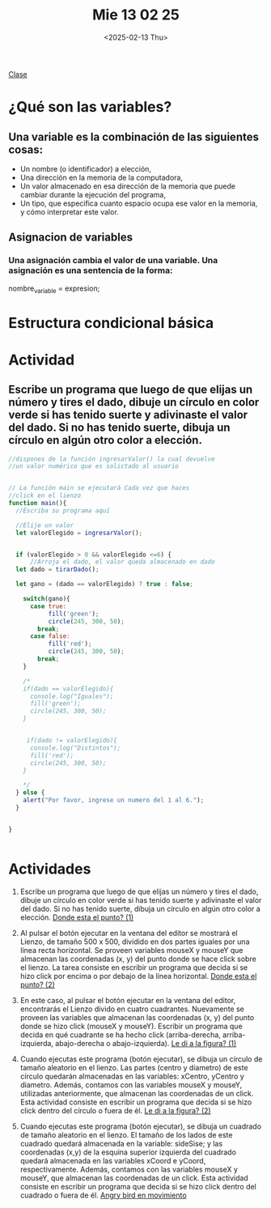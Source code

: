 #+title: Mie 13 02 25
#+autor: Lautaro Luna
#+date:<2025-02-13 Thu>

[[https://computacionunrcingreso.github.io/Ingreso/#/class3][Clase]]

* ¿Qué son las variables?
** Una variable es la combinación de las siguientes cosas:
- Un nombre (o identificador) a elección,
- Una dirección en la memoria de la computadora,
- Un valor almacenado en esa dirección de la memoria que puede cambiar durante la ejecución del programa,
- Un tipo, que especifica cuanto espacio ocupa ese valor en la memoria, y cómo interpretar este valor.

** Asignacion de variables
*** Una asignación cambia el valor de una variable. Una asignación es una sentencia de la forma:
nombre_variable = expresion;

* Estructura condicional básica


* Actividad
** Escribe un programa que luego de que elijas un número y tires el dado, dibuje un círculo en color verde si has tenido suerte y adivinaste el valor del dado. Si no has tenido suerte, dibuja un círculo en algún otro color a elección.

#+BEGIN_SRC js
//dispones de la función ingresarValor() la cual devuelve
//un valor numérico que es solictado al usuario


// La función main se ejecutará Cada vez que haces
//click en el lienzo
function main(){
  //Escriba su programa aquí

  //Elije un valor
  let valorElegido = ingresarValor();


  if (valorElegido > 0 && valorElegido <=6) {
      //Arroja el dado, el valor queda almacenado en dado
  let dado = tirarDado();

  let gano = (dado == valorElegido) ? true : false;

    switch(gano){
      case true:
           fill('green');
           circle(245, 300, 50);
        break;
      case false:
           fill('red');
           circle(245, 300, 50);
        break;
    }

    /*
    if(dado == valorElegido){
      console.log("Iguales");
      fill('green');
      circle(245, 300, 50);
    }


     if(dado != valorElegido){
      console.log("Distintos");
      fill('red');
      circle(245, 300, 50);
    }

    */
  } else {
    alert("Por favor, ingrese un numero del 1 al 6.");
  }


}


#+END_SRC

* Actividades
1. Escribe un programa que luego de que elijas un número y tires el dado, dibuje un círculo en color verde si has tenido suerte y adivinaste el valor del dado. Si no has tenido suerte, dibuja un círculo en algún otro color a elección.
   [[https://editor.p5js.org/lau-luna/sketches/VOXXJUxyn][Donde esta el punto? (1)]]

2. Al pulsar el botón ejecutar en la ventana del editor se mostrará el Lienzo, de tamaño 500 x 500, dividido en dos partes iguales por una línea recta horizontal. Se proveen variables mouseX y mouseY que almacenan las coordenadas (x, y) del punto donde se hace click sobre el lienzo. La tarea consiste en escribir un programa que decida si se hizo click por encima o por debajo de la línea horizontal.
   [[https://editor.p5js.org/lau-luna/sketches/RjZLLiNxi][Donde esta el punto? (2)]]

3. En este caso, al pulsar el botón ejecutar en la ventana del editor, encontrarás el Lienzo divido en cuatro cuadrantes. Nuevamente se proveen las variables que almacenan las coordenadas (x, y) del punto donde se hizo click (mouseX y mouseY). Escribir un programa que decida en qué cuadrante se ha hecho click (arriba-derecha, arriba-izquierda, abajo-derecha o abajo-izquierda).
   [[https://editor.p5js.org/lau-luna/sketches/QWrp0EB9O][Le di a la figura? (1)]]

4. Cuando ejecutas este programa (botón ejecutar), se dibuja un círculo de tamaño aleatorio en el lienzo. Las partes (centro y diametro) de este círculo quedarán almacenadas en las variables: xCentro, yCentro y diametro. Además, contamos con las variables mouseX y mouseY, utilizadas anteriormente, que almacenan las coordenadas de un click. Esta actividad consiste en escribir un programa que decida si se hizo click dentro del círculo o fuera de él.
   [[https://editor.p5js.org/lau-luna/sketches/p5R03Bggs][Le di a la figura? (2)]]

5. Cuando ejecutas este programa (botón ejecutar), se dibuja un cuadrado de tamaño aleatorio en el lienzo. El tamaño de los lados de este cuadrado quedará almacenada en la variable: sideSise; y las coordenadas (x,y) de la esquina superior izquierda del cuadrado quedará almacenada en las variables xCoord e yCoord, respectivamente. Además, contamos con las variables mouseX y mouseY, que almacenan las coordenadas de un click. Esta actividad consiste en escribir un programa que decida si se hizo click dentro del cuadrado o fuera de él.
   [[https://editor.p5js.org/lau-luna/sketches/TJF8rSJsZ][Angry bird en movimiento]]
